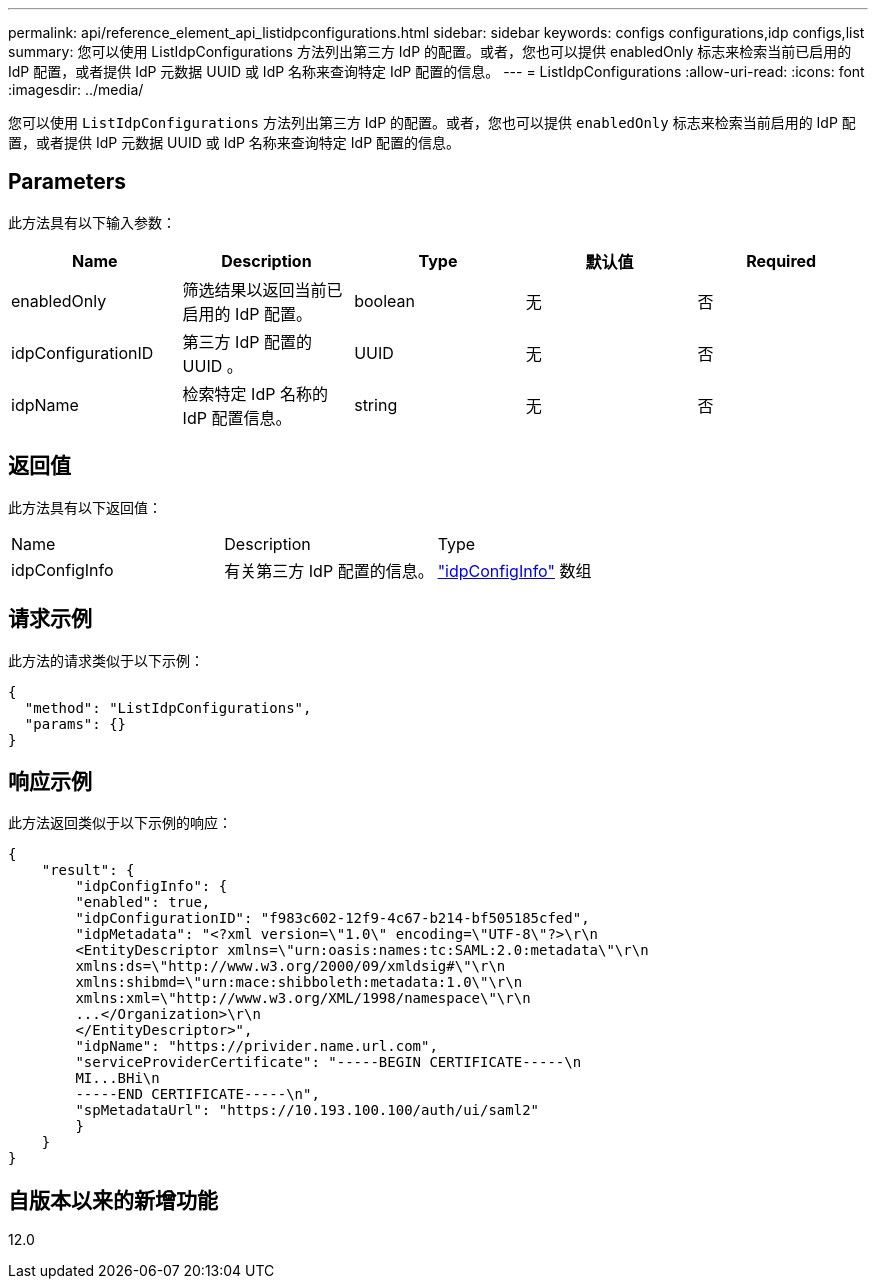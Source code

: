 ---
permalink: api/reference_element_api_listidpconfigurations.html 
sidebar: sidebar 
keywords: configs configurations,idp configs,list 
summary: 您可以使用 ListIdpConfigurations 方法列出第三方 IdP 的配置。或者，您也可以提供 enabledOnly 标志来检索当前已启用的 IdP 配置，或者提供 IdP 元数据 UUID 或 IdP 名称来查询特定 IdP 配置的信息。 
---
= ListIdpConfigurations
:allow-uri-read: 
:icons: font
:imagesdir: ../media/


[role="lead"]
您可以使用 `ListIdpConfigurations` 方法列出第三方 IdP 的配置。或者，您也可以提供 `enabledOnly` 标志来检索当前启用的 IdP 配置，或者提供 IdP 元数据 UUID 或 IdP 名称来查询特定 IdP 配置的信息。



== Parameters

此方法具有以下输入参数：

|===
| Name | Description | Type | 默认值 | Required 


 a| 
enabledOnly
 a| 
筛选结果以返回当前已启用的 IdP 配置。
 a| 
boolean
 a| 
无
 a| 
否



 a| 
idpConfigurationID
 a| 
第三方 IdP 配置的 UUID 。
 a| 
UUID
 a| 
无
 a| 
否



 a| 
idpName
 a| 
检索特定 IdP 名称的 IdP 配置信息。
 a| 
string
 a| 
无
 a| 
否

|===


== 返回值

此方法具有以下返回值：

|===


| Name | Description | Type 


 a| 
idpConfigInfo
 a| 
有关第三方 IdP 配置的信息。
 a| 
link:reference_element_api_idpconfiginfo.html["idpConfigInfo"] 数组

|===


== 请求示例

此方法的请求类似于以下示例：

[listing]
----
{
  "method": "ListIdpConfigurations",
  "params": {}
}
----


== 响应示例

此方法返回类似于以下示例的响应：

[listing]
----
{
    "result": {
        "idpConfigInfo": {
        "enabled": true,
        "idpConfigurationID": "f983c602-12f9-4c67-b214-bf505185cfed",
        "idpMetadata": "<?xml version=\"1.0\" encoding=\"UTF-8\"?>\r\n
        <EntityDescriptor xmlns=\"urn:oasis:names:tc:SAML:2.0:metadata\"\r\n
        xmlns:ds=\"http://www.w3.org/2000/09/xmldsig#\"\r\n
        xmlns:shibmd=\"urn:mace:shibboleth:metadata:1.0\"\r\n
        xmlns:xml=\"http://www.w3.org/XML/1998/namespace\"\r\n
        ...</Organization>\r\n
        </EntityDescriptor>",
        "idpName": "https://privider.name.url.com",
        "serviceProviderCertificate": "-----BEGIN CERTIFICATE-----\n
        MI...BHi\n
        -----END CERTIFICATE-----\n",
        "spMetadataUrl": "https://10.193.100.100/auth/ui/saml2"
        }
    }
}
----


== 自版本以来的新增功能

12.0
